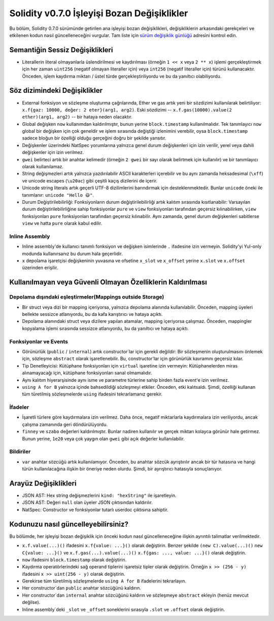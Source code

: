 ********************************
Solidity v0.7.0 İşleyişi Bozan Değişiklikler
********************************

Bu bölüm, Solidity 0.7.0 sürümünde getirilen ana işleyişi bozan değişiklikleri,
değişikliklerin arkasındaki gerekçeleri ve etkilenen kodun nasıl güncelleneceğini
vurgular. Tam liste için `sürüm değişiklik günlüğü <https://github.com/ethereum/solidity/releases/tag/v0.7.0>`_
adresini kontrol edin.


Semantiğin Sessiz Değişiklikleri
===============================

* Literallerin literal olmayanlarla üslendirilmesi ve kaydırılması (örneğin ``1 << x``
  veya ``2 ** x``) işlemi gerçekleştirmek için her zaman ``uint256`` (negatif olmayan
  literaller için) veya ``int256`` (negatif literaller için) türünü kullanacaktır.
  Önceden, işlem kaydırma miktarı / üstel türde gerçekleştiriliyordu ve bu da yanıltıcı
  olabiliyordu.


Söz dizimindeki Değişiklikler
=====================

* External fonksiyon ve sözleşme oluşturma çağrılarında, Ether ve gas artık yeni bir sözdizimi kullanılarak belirtiliyor: ``x.f{gaz: 10000, değer: 2 eter}(arg1, arg2)``. Eski sözdizimi -- ``x.f.gas(10000).value(2 ether)(arg1, arg2)`` -- bir hataya neden olacaktır.

* Global değişken ``now`` kullanımdan kaldırılmıştır, bunun yerine ``block.timestamp`` kullanılmalıdır. Tek tanımlayıcı ``now`` global bir değişken için çok geneldir ve işlem sırasında değiştiği izlenimini verebilir, oysa ``block.timestamp`` sadece bloğun bir özelliği olduğu gerçeğini doğru bir şekilde yansıtır.

* Değişkenler üzerindeki NatSpec yorumlarına yalnızca genel durum değişkenleri için izin verilir, yerel veya dahili değişkenler için izin verilmez.

* ``gwei`` belirteci artık bir anahtar kelimedir (örneğin ``2 gwei`` bir sayı olarak belirtmek için kullanılır) ve bir tanımlayıcı olarak kullanılamaz.

* String değişmezleri artık yalnızca yazdırılabilir ASCII karakterleri içerebilir ve bu aynı zamanda heksadesimal (``\xff``) ve unicode escapes (``\u20ac``) gibi çeşitli kaçış dizilerini de içerir.

* Unicode string literals artık geçerli UTF-8 dizilimlerini barındırmak için desteklenmektedir. Bunlar ``unicode`` öneki ile tanımlanır: ``unicode "Hello 😃"``.

* Durum Değiştirilebilirliği: Fonksiyonların durum değiştirilebilirliği artık kalıtım sırasında kısıtlanabilir: Varsayılan durum değiştirilebilirliğine sahip fonksiyonlar ``pure`` ve ``view`` fonksiyonları tarafından geçersiz kılınabilirken, ``view`` fonksiyonları ``pure`` fonksiyonları tarafından geçersiz kılınabilir. Aynı zamanda, genel durum değişkenleri sabitlerse ``view`` ve hatta ``pure`` olarak kabul edilir.



Inline Assembly
---------------

* Inline assembly'de kullanıcı tanımlı fonksiyon ve değişken isimlerinde ``.`` ifadesine izin vermeyin. Solidity'yi Yul-only modunda kullanırsanız bu durum hala geçerlidir.

* ``x`` depolama işaretçisi değişkeninin yuvasına ve ofsetine ``x_slot`` ve ``x_offset`` yerine ``x.slot`` ve ``x.offset`` üzerinden erişilir.

Kullanılmayan veya Güvenli Olmayan Özelliklerin Kaldırılması
====================================

Depolama dışındaki eşleştirmeler(Mappings outside Storage)
------------------------

* Bir struct veya dizi bir mapping içeriyorsa, yalnızca depolama alanında kullanılabilir. Önceden, mapping üyeleri bellekte sessizce atlanıyordu, bu da kafa karıştırıcı ve hataya açıktı.

* Depolama alanındaki struct veya dizilere yapılan atamalar, mapping içeriyorsa çalışmaz. Önceden, mappingler kopyalama işlemi sırasında sessizce atlanıyordu, bu da yanıltıcı ve hataya açıktı.

Fonksiyonlar ve Events
--------------------

* Görünürlük (``public`` / ``internal``) artık constructor`lar için gerekli değildir: Bir sözleşmenin oluşturulmasını önlemek için, sözleşme ``abstract`` olarak işaretlenebilir. Bu, constructor'lar için görünürlük kavramını geçersiz kılar.

* Tip Denetleyicisi: Kütüphane fonksiyonları için ``virtual`` işaretine izin vermeyin: Kütüphanelerden miras alınamayacağı için, kütüphane fonksiyonları sanal olmamalıdır.

* Aynı kalıtım hiyerarşisinde aynı isme ve parametre türlerine sahip birden fazla event'e izin verilmez.

* ``using A for B`` yalnızca içinde bahsedildiği sözleşmeyi etkiler. Önceden, etki kalıtsaldı. Şimdi, özelliği kullanan tüm türetilmiş sözleşmelerde ``using`` ifadesini tekrarlamanız gerekir.

İfadeler
-----------

* İşaretli türlere göre kaydırmalara izin verilmez. Daha önce, negatif miktarlarla kaydırmalara izin veriliyordu, ancak çalışma zamanında geri döndürülüyordu.

* ``finney`` ve ``szabo`` değerleri kaldırılmıştır. Bunlar nadiren kullanılır ve gerçek miktarı kolayca görünür hale getirmez. Bunun yerine, ``1e20`` veya çok yaygın olan ``gwei`` gibi açık değerler kullanılabilir.

Bildiriler
------------

* ``var`` anahtar sözcüğü artık kullanılamıyor. Önceden, bu anahtar sözcük ayrıştırılır ancak bir tür hatasına ve hangi türün kullanılacağına ilişkin bir öneriye neden olurdu. Şimdi, bir ayrıştırıcı hatasıyla sonuçlanıyor.

Arayüz Değişiklikleri
=================

* JSON AST: Hex string değişmezlerini ``kind: "hexString"`` ile işaretleyin.
* JSON AST: Değeri ``null`` olan üyeler JSON çıktısından kaldırılır.
* NatSpec: Constructor ve fonksiyonlar tutarlı userdoc çıktısına sahiptir.


Kodunuzu nasıl güncelleyebilirsiniz?
=======================

Bu bölümde, her işleyişi bozan değişiklik için önceki kodun nasıl güncelleneceğine ilişkin ayrıntılı talimatlar verilmektedir.

* ``x.f.value(...)()`` ifadesini ``x.f{value: ...}()`` olarak değiştirin. Benzer şekilde ``(new C).value(...)()`` ``new C{value: ...}()`` ve ``x.f.gas(...).value(...)()`` ``x.f{gas: ..., value: ...}()`` olarak değiştirin.
* ``now`` ifadesini ``block.timestamp`` olarak değiştirin.
* Kaydırma operatörlerindeki sağ operand tiplerini işaretsiz tipler olarak değiştirin. Örneğin ``x >> (256 - y)`` ifadesini ``x >> uint(256 - y)`` olarak değiştirin.
* Gerekirse tüm türetilmiş sözleşmelerde ``using A for B`` ifadelerini tekrarlayın.
* Her constructor`dan ``public`` anahtar sözcüğünü kaldırın.
* Her constructor`dan ``internal`` anahtar sözcüğünü kaldırın ve sözleşmeye ``abstract`` ekleyin (henüz mevcut değilse).
* Inline assembly`deki ``_slot`` ve ``_offset`` soneklerini sırasıyla ``.slot`` ve ``.offset`` olarak değiştirin.
